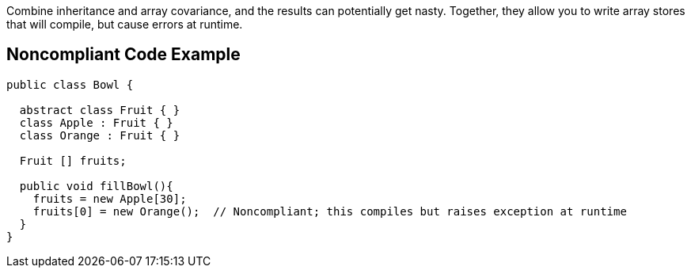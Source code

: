 Combine inheritance and array covariance, and the results can potentially get nasty. Together, they allow you to write array stores that will compile, but cause errors at runtime. 


== Noncompliant Code Example

----
public class Bowl {

  abstract class Fruit { }
  class Apple : Fruit { }
  class Orange : Fruit { }

  Fruit [] fruits;

  public void fillBowl(){
    fruits = new Apple[30];
    fruits[0] = new Orange();  // Noncompliant; this compiles but raises exception at runtime
  }
}
----

